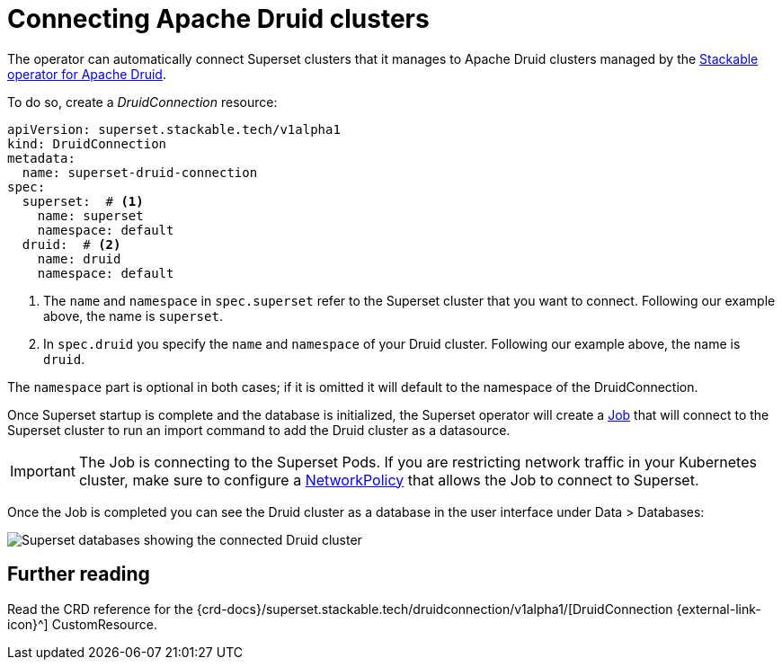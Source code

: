= Connecting Apache Druid clusters
:description: Connect Apache Superset to Apache Druid on the Stackable Data Platform using the DruidConnection CustomResource.
:keywords: Stackable, SDP, Druid, Superset, database, connection
:k8s-job: https://kubernetes.io/docs/concepts/workloads/controllers/job/
:k8s-network-policies: https://kubernetes.io/docs/concepts/services-networking/network-policies/

The operator can automatically connect Superset clusters that it manages to Apache Druid clusters managed by the xref:druid:index.adoc[Stackable operator for Apache Druid].

To do so, create a _DruidConnection_ resource:

[source,yaml]
----
apiVersion: superset.stackable.tech/v1alpha1
kind: DruidConnection
metadata:
  name: superset-druid-connection
spec:
  superset:  # <1>
    name: superset
    namespace: default
  druid:  # <2>
    name: druid
    namespace: default

----

<1> The `name` and `namespace` in `spec.superset` refer to the Superset cluster that you want to connect. Following our example above, the name is `superset`.
<2> In `spec.druid` you specify the `name` and `namespace` of your Druid cluster. Following our example above, the name is `druid`.

The `namespace` part is optional in both cases; if it is omitted it will default to the namespace of the DruidConnection.

Once Superset startup is complete and the database is initialized, the Superset operator will create a {k8s-job}[Job] that will connect to the Superset cluster to run an import command to add the Druid cluster as a datasource.

IMPORTANT: The Job is connecting to the Superset Pods. If you are restricting network traffic in your Kubernetes cluster, make sure to configure a {k8s-network-policies}[NetworkPolicy] that allows the Job to connect to Superset.

Once the Job is completed you can see the Druid cluster as a database in the user interface under Data > Databases:

image::superset-databases.png[Superset databases showing the connected Druid cluster]

== Further reading

Read the CRD reference for the {crd-docs}/superset.stackable.tech/druidconnection/v1alpha1/[DruidConnection {external-link-icon}^] CustomResource.
